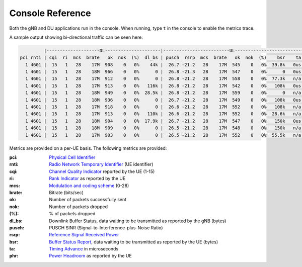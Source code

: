 .. _manual_console_ref: 

Console Reference
#################

Both the gNB and DU applications run in the console. When running, type ``t`` in the console to enable the metrics trace.

A sample output showing bi-directional traffic can be seen here:

.. code-block:: bash

            |--------------------DL---------------------|-------------------------UL------------------------------
   pci rnti | cqi  ri  mcs  brate   ok  nok  (%)  dl_bs | pusch  rsrp  mcs  brate   ok  nok  (%)    bsr    ta  phr
     1 4601 |  15   1   28    17M  908    0   0%    44k |  26.7 -21.2   28    17M  545    0   0%  39.8k   0us   18
     1 4601 |  15   1   28    18M  966    0   0%      0 |  26.8 -21.3   28    17M  547    0   0%      0   0us   18
     1 4601 |  15   1   28    17M  912    0   0%      0 |  26.8 -21.2   28    17M  558    0   0%  77.3k   n/a   18
     1 4601 |  15   1   28    17M  913    0   0%   116k |  26.8 -21.2   28    17M  542    0   0%   108k   0us   18
     1 4601 |  15   1   28    18M  949    0   0%  28.5k |  26.8 -21.2   28    17M  559    0   0%      0   n/a   18
     1 4601 |  15   1   28    18M  936    0   0%      0 |  26.7 -21.2   28    17M  549    0   0%   108k   0us   18
     1 4601 |  15   1   28    17M  918    0   0%      0 |  26.6 -21.2   28    17M  552    0   0%   108k   n/a   18
     1 4601 |  15   1   28    17M  913    0   0%   110k |  26.6 -21.2   28    17M  552    0   0%  28.6k   n/a   18
     1 4601 |  15   1   28    18M  904    0   0%  17.9k |  26.7 -21.2   28    17M  547    0   0%   150k   0us   18
     1 4601 |  15   1   28    18M  909    0   0%      0 |  26.5 -21.2   28    17M  548    0   0%   150k   n/a   18
     1 4601 |  15   1   28    17M  903    0   0%      0 |  26.5 -21.2   28    17M  552    0   0%  55.5k   n/a   18

Metrics are provided on a per-UE basis. The following metrics are provided: 

:pci: `Physical Cell Identifier <https://www.sharetechnote.com/html/Handbook_LTE_PCI.html>`_
:rnti: `Radio Network Temporary Identifier <https://www.sharetechnote.com/html/5G/5G_RNTI.html>`_ (UE identifier)
:cqi: `Channel Quality Indicator <https://www.sharetechnote.com/html/Handbook_LTE_CQI.html>`_ reported by the UE (1-15)
:ri: `Rank Indicator <https://www.sharetechnote.com/html/Handbook_LTE_RI.html>`_ as reported by the UE
:mcs: `Modulation and coding scheme <https://www.sharetechnote.com/html/5G/5G_MCS_TBS_CodeRate.html>`_ (0-28)
:brate: Bitrate (bits/sec)
:ok: Number of packets successfully sent
:nok: Number of packets dropped
:(%): % of packets dropped
:dl_bs: Downlink Buffer Status, data waiting to be transmitted as reported by the gNB (bytes)
:pusch: PUSCH SINR (Signal-to-Interference-plus-Noise Ratio)
:rsrp: `Reference Signal Received Power <https://www.sharetechnote.com/html/5G/5G_PowerDefinition.html>`_  
:bsr: `Buffer Status Report <https://www.sharetechnote.com/html/Handbook_LTE_BSR.html>`_, data waiting to be transmitted as reported by the UE (bytes)
:ta: `Timing Advance <https://www.sharetechnote.com/html/5G/5G_TimingAdvance.html>`_ in microseconds 
:phr: `Power Headroom <https://www.sharetechnote.com/html/Handbook_LTE_PHR.html>`_ as reported by the UE
